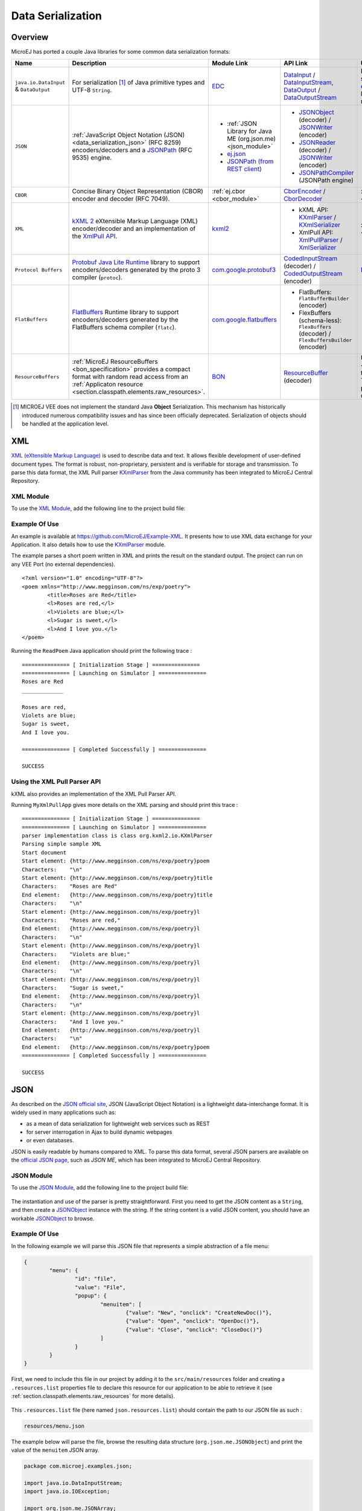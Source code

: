 .. _chapter.data_serialization:

Data Serialization
==================

Overview
--------

MicroEJ has ported a couple Java libraries for some common data serialization formats:

.. list-table::
   :header-rows: 1
   :widths: 10 20 20 10 20

   * - Name
     - Description
     - Module Link
     - API Link
     - Use

   * - ``java.io.DataInput`` & ``DataOutput``
     - For serialization [#]_ of Java primitive types and UTF-8 ``String``.
     - `EDC <https://repository.microej.com/modules/ej/api/edc/>`_
     - `DataInput`_ / `DataInputStream`_, `DataOutput`_ / `DataOutputStream`_
     - For example, it is used as the serialization format for our `ej.rcommand`_ remote command library to transfer data to the remote.

   * - ``JSON``
     - :ref:`JavaScript Object Notation (JSON) <data_serialization_json>` (RFC 8259) encoders/decoders and a `JSONPath`_ (RFC 9535) engine.
     - * :ref:`JSON Library for Java ME (org.json.me) <json_module>`
       * `ej.json <https://repository.microej.com/modules/ej/library/iot/json/>`_
       * `JSONPath (from REST client)`_
     - * `JSONObject`_ (decoder) / `JSONWriter`_ (encoder)
       * `JSONReader`_ (decoder) / `JSONWriter <ej.json.JSONWriter>`__ (encoder)
       * `JSONPathCompiler`_ (JSONPath engine)
     - * org.json.me: :ref:`examples <data_serialization_json>`

   * - ``CBOR``
     - Concise Binary Object Representation (CBOR) encoder and decoder (RFC 7049).
     - :ref:`ej.cbor <cbor_module>`
     - `CborEncoder`_ / `CborDecoder`_
     - :ref:`Examples <data_serialization_cbor>`

   * - ``XML``
     - `kXML 2`_ eXtensible Markup Language (XML) encoder/decoder and an implementation of the `XmlPull API`_.
     - `kxml2 <https://repository.microej.com/modules/org/kxml2/kxml2/>`_
     - * kXML API: `KXmlParser`_ / `KXmlSerializer`_
       * XmlPull API: `XmlPullParser`_ / `XmlSerializer`_
     - :ref:`Examples <data_serialization_xml>`

   * - ``Protocol Buffers``
     - `Protobuf`_ `Java Lite Runtime`_ library to support encoders/decoders generated by the proto 3 compiler (``protoc``).
     - `com.google.protobuf3 <https://repository.microej.com/modules/com/google/protobuf3/>`_
     - `CodedInputStream`_ (decoder) / `CodedOutputStream`_ (encoder)
     - `Demo <https://github.com/MicroEJ/Demo-Protobuf3>`_

   * - ``FlatBuffers``
     - `FlatBuffers`_ Runtime library to support encoders/decoders generated by the FlatBuffers schema compiler (``flatc``).
     - `com.google.flatbuffers <https://forge.microej.com/artifactory/microej-developer-repository-release/com/google/flatbuffers/>`_
     - * FlatBuffers: ``FlatBufferBuilder`` (encoder)
       * FlexBuffers (schema-less): ``FlexBuffers`` (decoder) / ``FlexBuffersBuilder`` (encoder)
     -

   * - ``ResourceBuffers``
     - :ref:`MicroEJ ResourceBuffers <bon_specification>` provides a compact format with random read access from an :ref:`Applicaton resource <section.classpath.elements.raw_resources>`.
     - `BON <https://repository.microej.com/modules/ej/api/bon/>`_
     - `ResourceBuffer`_ (decoder)
     - Used by :ref:`NLS <chapter.nls>` for packaging translation data, and :ref:`Java Time <chapter.java_time>` for packaging the TimeZone database data.

.. [#]

   MICROEJ VEE does not implement the standard Java **Object** Serialization.
   This mechanism has historically introduced numerous compatibility issues and has since been officially deprecated.
   Serialization of objects should be handled at the application level.

.. _DataInput: https://repository.microej.com/javadoc/microej_5.x/apis/java/io/DataInput.html
.. _DataInputStream: https://repository.microej.com/javadoc/microej_5.x/apis/java/io/DataInputStream.html
.. _DataOutput: https://repository.microej.com/javadoc/microej_5.x/apis/java/io/DataOutput.html
.. _DataOutputStream: https://repository.microej.com/javadoc/microej_5.x/apis/java/io/DataOutputStream.html
.. _ej.rcommand: https://repository.microej.com/javadoc/microej_5.x/apis/ej/rcommand/package-summary.html

.. _JSONPath: https://en.wikipedia.org/wiki/JSONPath
.. _JSONPath (from REST client): https://repository.microej.com/modules/ej/library/iot/restclient/
.. _JSONObject: https://repository.microej.com/javadoc/microej_5.x/apis/org/json/me/JSONObject.html
.. _JSONWriter: https://repository.microej.com/javadoc/microej_5.x/apis/org/json/me/JSONWriter.html
.. _JSONReader: https://repository.microej.com/javadoc/microej_5.x/apis/ej/json/JSONReader.html
.. _ej.json.JSONWriter: https://repository.microej.com/javadoc/microej_5.x/apis/ej/json/JSONWriter.html
.. _JSONPathCompiler: https://repository.microej.com/javadoc/microej_5.x/apis/ej/jsonpath/parser/JSONPathCompiler.html

.. _CborEncoder: https://repository.microej.com/javadoc/microej_5.x/apis/ej/cbor/CborEncoder.html
.. _CborDecoder: https://repository.microej.com/javadoc/microej_5.x/apis/ej/cbor/CborDecoder.html

.. _kXML 2: http://www.kxml.org/
.. _XmlPull API: https://www.xmlpull.org/
.. _KXmlParser: https://repository.microej.com/javadoc/microej_5.x/apis/org/kxml2/io/KXmlParser.html
.. _KXmlSerializer: https://repository.microej.com/javadoc/microej_5.x/apis/org/kxml2/io/KXmlSerializer.html
.. _XmlPullParser: https://repository.microej.com/javadoc/microej_5.x/apis/org/xmlpull/v1/XmlPullParser.html
.. _XmlSerializer: https://repository.microej.com/javadoc/microej_5.x/apis/org/xmlpull/v1/XmlSerializer.html

.. _Protobuf: https://protobuf.dev/
.. _Java Lite Runtime: https://github.com/protocolbuffers/protobuf/blob/main/java/lite.md
.. _CodedInputStream: https://repository.microej.com/javadoc/microej_5.x/apis/com/google/protobuf/CodedInputStream.html
.. _CodedOutputStream: https://repository.microej.com/javadoc/microej_5.x/apis/com/google/protobuf/CodedOutputStream.html

.. _FlatBuffers: https://flatbuffers.dev/

.. _ResourceBuffer: https://repository.microej.com/javadoc/microej_5.x/apis/ej/bon/ResourceBuffer.html

.. _data_serialization_xml:

XML
---

`XML (eXtensible Markup Language) <https://en.wikipedia.org/wiki/XML>`_ is used to describe data and text. It allows flexible development of user-defined document types. The format is robust, non-proprietary, persistent and is verifiable for storage and transmission. To parse this data format, the XML Pull parser `KXmlParser <http://kxml.org/>`__ from the Java community has been integrated to MicroEJ Central Repository.

.. _kxml_module:

XML Module
~~~~~~~~~~

To use the `XML Module`_, add the following line to the project build file:

   .. tabs::

      .. tab:: Gradle (build.gradle.kts)

         .. code-block:: kotlin

            implementation("org.kxml2:kxml2:2.3.2")

      .. tab:: MMM (module.ivy)

         .. code-block:: xml

            <dependency org="org.kxml2" name="kxml2" rev="2.3.2"/>


.. _XML Module: https://repository.microej.com/modules/org/kxml2/kxml2/

Example Of Use
~~~~~~~~~~~~~~

An example is available at https://github.com/MicroEJ/Example-XML.
It presents how to use XML data exchange for your Application. It also details how to use the `KXmlParser <http://kxml.org/>`__ module.

The example parses a short poem written in XML and prints the result on the standard output. The project can run on any VEE Port (no external dependencies).

::

	<?xml version="1.0" encoding="UTF-8"?>
	<poem xmlns="http://www.megginson.com/ns/exp/poetry">
		<title>Roses are Red</title>
		<l>Roses are red,</l>
		<l>Violets are blue;</l>
		<l>Sugar is sweet,</l>
		<l>And I love you.</l>
	</poem>

Running the ``ReadPoem`` Java application should print the following trace :

::

	=============== [ Initialization Stage ] ===============
	=============== [ Launching on Simulator ] ===============
	Roses are Red
	_____________

	Roses are red,
	Violets are blue;
	Sugar is sweet,
	And I love you.

	=============== [ Completed Successfully ] ===============

	SUCCESS

.. _xml_pullparser:

Using the XML Pull Parser API
~~~~~~~~~~~~~~~~~~~~~~~~~~~~~

kXML also provides an implementation of the XML Pull Parser API.

Running ``MyXmlPullApp`` gives more details on the XML parsing and should print this trace :

::

	=============== [ Initialization Stage ] ===============
	=============== [ Launching on Simulator ] ===============
	parser implementation class is class org.kxml2.io.KXmlParser
	Parsing simple sample XML
	Start document
	Start element: {http://www.megginson.com/ns/exp/poetry}poem
	Characters:    "\n"
	Start element: {http://www.megginson.com/ns/exp/poetry}title
	Characters:    "Roses are Red"
	End element:   {http://www.megginson.com/ns/exp/poetry}title
	Characters:    "\n"
	Start element: {http://www.megginson.com/ns/exp/poetry}l
	Characters:    "Roses are red,"
	End element:   {http://www.megginson.com/ns/exp/poetry}l
	Characters:    "\n"
	Start element: {http://www.megginson.com/ns/exp/poetry}l
	Characters:    "Violets are blue;"
	End element:   {http://www.megginson.com/ns/exp/poetry}l
	Characters:    "\n"
	Start element: {http://www.megginson.com/ns/exp/poetry}l
	Characters:    "Sugar is sweet,"
	End element:   {http://www.megginson.com/ns/exp/poetry}l
	Characters:    "\n"
	Start element: {http://www.megginson.com/ns/exp/poetry}l
	Characters:    "And I love you."
	End element:   {http://www.megginson.com/ns/exp/poetry}l
	Characters:    "\n"
	End element:   {http://www.megginson.com/ns/exp/poetry}poem
	=============== [ Completed Successfully ] ===============

	SUCCESS

.. _data_serialization_json:

JSON
----

As described on the `JSON official site <http://json.org/>`_, JSON (JavaScript Object Notation) is a lightweight data-interchange format. It is widely used in many applications such as:

- as a mean of data serialization for lightweight web services such as REST
- for server interrogation in Ajax to build dynamic webpages
- or even databases.

JSON is easily readable by humans compared to XML. To parse this data format, several JSON parsers are available on the `official JSON page <http://json.org/>`_, such as `JSON ME`, which has been integrated to MicroEJ Central Repository.

.. _json_module:

JSON Module
~~~~~~~~~~~

To use the `JSON Module`_, add the following line to the project build file:

   .. tabs::

      .. tab:: Gradle (build.gradle.kts)

         .. code-block:: kotlin

            implementation("org.json.me:json:1.4.0")

      .. tab:: MMM (module.ivy)

         .. code-block:: xml

            <dependency org="org.json.me" name="json" rev="1.4.0"/>


The instantiation and use of the parser is pretty straightforward. 
First you need to get the JSON content as a ``String``,  and then create a `JSONObject`_ instance with the string. 
If the string content is a valid JSON content, you should have an workable `JSONObject`_ to browse.

.. _JSON Module: https://repository.microej.com/modules/org/json/me/json/
.. _JSONObject: https://repository.microej.com/javadoc/microej_5.x/apis/org/json/me/JSONObject.html

Example Of Use
~~~~~~~~~~~~~~

In the following example we will parse this JSON file that represents a simple abstraction of a file menu:

.. code:: JSON

	{
		"menu": {
			"id": "file",
			"value": "File",
			"popup": {
				"menuitem": [
					{"value": "New", "onclick": "CreateNewDoc()"},
					{"value": "Open", "onclick": "OpenDoc()"},
					{"value": "Close", "onclick": "CloseDoc()"}
				]
			}
		}
	}

First, we need to include this file in our project by adding it to the ``src/main/resources`` folder and creating a ``.resources.list`` properties file to declare this resource for our application to be able to retrieve it (see :ref:`section.classpath.elements.raw_resources` for more details). 

.. figure:: images/json-src-files-folders.png
	:alt: Source files organization
	:width: 242px
	:height: 128px
	:align: center

This ``.resources.list`` file (here named ``json.resources.list``) should contain the path to our JSON file as such :

.. code::

	resources/menu.json

The example below will parse the file, browse the resulting data structure (``org.json.me.JSONObject``) and print the value of the ``menuitem`` JSON array.

.. code:: Java

	package com.microej.examples.json;

	import java.io.DataInputStream;
	import java.io.IOException;

	import org.json.me.JSONArray;
	import org.json.me.JSONException;
	import org.json.me.JSONObject;

	/**
	* This example uses the org.json.me parser provided by json.org to parse and
	* browse a JSON content.
	* 
	* The JSON content is simple abstraction of a file menu as provided here:
	* http://www.json.org/example.html
	* 
	* The example then tries to list all the 'menuitem's available in the popup
	* menu. It is assumed the user knows the menu JSON file structure.
	* 
	*/
	public class MyJSONExample {

		public static void main(String[] args) {

			// get back an input stream from the resource that represents the JSON
			// content
			DataInputStream dis = new DataInputStream(
					MyJSONExample.class.getResourceAsStream("/resources/menu.json"));

			byte[] bytes = null;

			try {

				// assume the available returns the whole content of the resource
				bytes = new byte[dis.available()];

				dis.readFully(bytes);

			} catch (IOException e1) {
				// something went wrong
				e1.printStackTrace();
				return;
			}

			try {

				// create the data structure to exploit the content
				// the string is created assuming default encoding
				JSONObject jsono = new JSONObject(new String(bytes));

				// get the JSONObject named "menu" from the root JSONObject
				JSONObject o = jsono.getJSONObject("menu");

				o = o.getJSONObject("popup");

				JSONArray a = o.getJSONArray("menuitem");

				System.out.println("The menuitem content of popup menu is:");
				System.out.println(a.toString());

			} catch (JSONException e) {
				// a getJSONObject() or a getJSONArray() failed
				// or the parsing failed
				e.printStackTrace();
			}

		}

	}

The execution of this example on the Simulator should print the following trace:

::

	=============== [ Initialization Stage ] ===============
	=============== [ Launching Simulator ] ===============
	The menuitem content of popup menu is:
	[{"value":"New","onclick":"CreateNewDoc()"},{"value":"Open","onclick":"OpenDoc()"},{"value":"Close","onclick":"CloseDoc()"}]
	=============== [ Completed Successfully ] ===============

	SUCCESS

.. _data_serialization_cbor:

CBOR
----

The `CBOR (Concise Binary Object Representation) <https://cbor.io/>`_ binary data serialization format is a lightweight data-interchange format similar to JSON but with a smaller footprint, making it very practical for embedded applications, though its messages are often less easily readable by humans.

.. _cbor_module:

CBOR Module
~~~~~~~~~~~

To use the `CBOR Module`_, add the following line to the project build file:

   .. tabs::

      .. tab:: Gradle (build.gradle.kts)

         .. code-block:: kotlin

            implementation("ej.library.iot:cbor:1.2.0")

      .. tab:: MMM (module.ivy)

         .. code-block:: xml

            <dependency org="ej.library.iot" name="cbor" rev="1.2.0"/>


.. _CBOR Module: https://repository.microej.com/modules/ej/library/iot/cbor/

Example Of Use
~~~~~~~~~~~~~~

An example is available at https://github.com/MicroEJ/Example-IOT/tree/master/cbor.
It shows how to use the CBOR library in your Application by encoding some data and reading it back, printing it on the standard output both as a raw byte string and in a JSON-like format.
You can use tools like cbor.me to convert the byte string output to a JSON format and check that it matches the encoded data. The project can run on any VEE Port (no external dependencies).

The execution of this example on the Simulator should print the following trace:

::

	=============== [ Initialization Stage ] ===============
	=============== [ Launching on Simulator ] ===============
	CBOR data string : a1646d656e75a36269646466696c656576616c75656446696c6565706f707570a1686d656e756974656d83a26576616c7565634e6577676f6e636c69636b6e4372656174654e6577446f632829a26576616c7565644f70656e676f6e636c69636b694f70656e446f632829a26576616c756565436c6f7365676f6e636c69636b6a436c6f7365446f632829
	Data content : 
	{
		"menu" : {
			"id" : "file",
			"value" : "File",
			"popup" : {
				"menuitem" : [ {
						"value" : "New",
						"onclick" : "CreateNewDoc()"
					}, {
						"value" : "Open",
						"onclick" : "OpenDoc()"
					}, {
						"value" : "Close",
						"onclick" : "CloseDoc()"
					} ]
			}
		}
	}
	=============== [ Completed Successfully ] ===============

Another example showing how to use the :ref:`JSON <json_module>` module along with the :ref:`CBOR <cbor_module>` module to convert data from JSON to CBOR is available here : https://github.com/MicroEJ/Example-IOT/tree/master/cbor-json.

The execution of this example on the Simulator should print the following trace:

::

	Initial data (271 bytes) = {"menu":{"value":"File","id":"file","popup":{"menuitem":[{"value":"New","onclick":"CreateNewDoc()"},{"value":"Open","onclick":"OpenDoc()"},{"value":"Close","onclick":"CloseDoc()"}]}}}
	Data serialized (139 bytes)
	Data deserialized = {menu={value=File, id=file, popup={menuitem=[{value=New, onclick=CreateNewDoc()}, {value=Open, onclick=OpenDoc()}, {value=Close, onclick=CloseDoc()}]}}}

..
   | Copyright 2021-2025, MicroEJ Corp. Content in this space is free 
   for read and redistribute. Except if otherwise stated, modification 
   is subject to MicroEJ Corp prior approval.
   | MicroEJ is a trademark of MicroEJ Corp. All other trademarks and 
   copyrights are the property of their respective owners.
